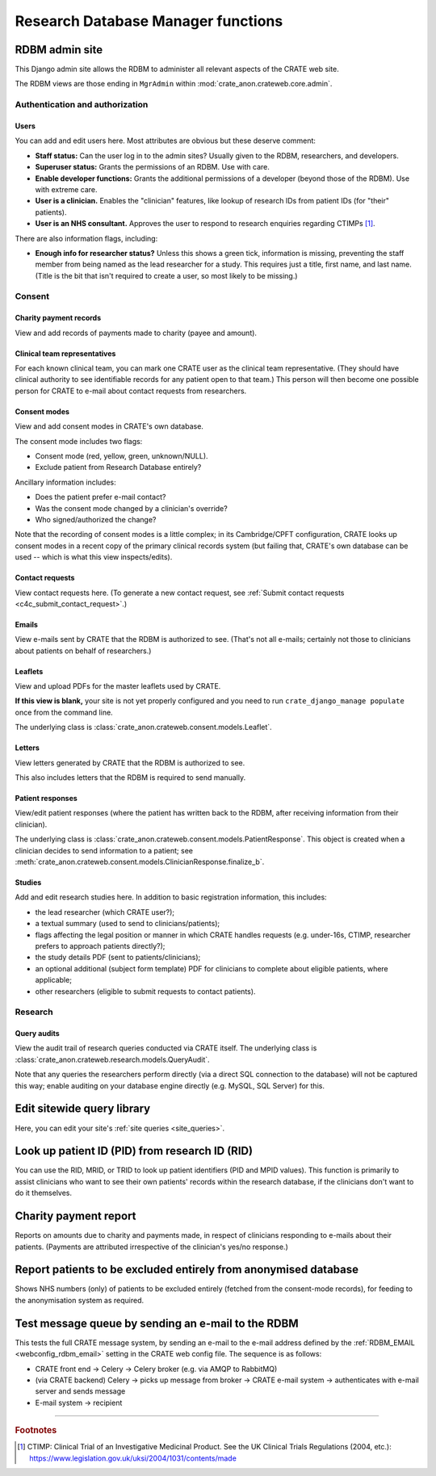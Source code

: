 .. crate_anon/docs/source/website_using/rdbm_admin.rst

..  Copyright (C) 2015-2019 Rudolf Cardinal (rudolf@pobox.com).
    .
    This file is part of CRATE.
    .
    CRATE is free software: you can redistribute it and/or modify
    it under the terms of the GNU General Public License as published by
    the Free Software Foundation, either version 3 of the License, or
    (at your option) any later version.
    .
    CRATE is distributed in the hope that it will be useful,
    but WITHOUT ANY WARRANTY; without even the implied warranty of
    MERCHANTABILITY or FITNESS FOR A PARTICULAR PURPOSE. See the
    GNU General Public License for more details.
    .
    You should have received a copy of the GNU General Public License
    along with CRATE. If not, see <http://www.gnu.org/licenses/>.


Research Database Manager functions
-----------------------------------


.. _rdbm_admin_site:

RDBM admin site
~~~~~~~~~~~~~~~

This Django admin site allows the RDBM to administer all relevant aspects of
the CRATE web site.

The RDBM views are those ending in ``MgrAdmin`` within
:mod:`crate_anon.crateweb.core.admin`.


Authentication and authorization
################################

Users
+++++

You can add and edit users here. Most attributes are obvious but these deserve
comment:

- **Staff status:** Can the user log in to the admin sites? Usually given to
  the RDBM, researchers, and developers.

- **Superuser status:** Grants the permissions of an RDBM. Use with care.

- **Enable developer functions:** Grants the additional permissions of a
  developer (beyond those of the RDBM). Use with extreme care.

- **User is a clinician.** Enables the "clinician" features, like lookup of
  research IDs from patient IDs (for "their" patients).

- **User is an NHS consultant.** Approves the user to respond to research
  enquiries regarding CTIMPs [#ctimp]_.

There are also information flags, including:

- **Enough info for researcher status?** Unless this shows a green tick,
  information is missing, preventing the staff member from being named as the
  lead researcher for a study. This requires just a title, first name, and
  last name. (Title is the bit that isn't required to create a user, so most
  likely to be missing.)


Consent
#######

Charity payment records
+++++++++++++++++++++++

View and add records of payments made to charity (payee and amount).


Clinical team representatives
+++++++++++++++++++++++++++++

For each known clinical team, you can mark one CRATE user as the clinical team
representative. (They should have clinical authority to see identifiable
records for any patient open to that team.) This person will then become one
possible person for CRATE to e-mail about contact requests from researchers.


Consent modes
+++++++++++++

View and add consent modes in CRATE's own database.

The consent mode includes two flags:

- Consent mode (red, yellow, green, unknown/NULL).
- Exclude patient from Research Database entirely?

Ancillary information includes:

- Does the patient prefer e-mail contact?
- Was the consent mode changed by a clinician's override?
- Who signed/authorized the change?

Note that the recording of consent modes is a little complex; in its
Cambridge/CPFT configuration, CRATE looks up consent modes in a recent copy of
the primary clinical records system (but failing that, CRATE's own database can
be used -- which is what this view inspects/edits).


Contact requests
++++++++++++++++

View contact requests here. (To generate a new contact request, see
:ref:`Submit contact requests <c4c_submit_contact_request>`.)


Emails
++++++

View e-mails sent by CRATE that the RDBM is authorized to see. (That's not all
e-mails; certainly not those to clinicians about patients on behalf of
researchers.)


Leaflets
++++++++

View and upload PDFs for the master leaflets used by CRATE.

**If this view is blank,** your site is not yet properly configured and you
need to run ``crate_django_manage populate`` once from the command line.

The underlying class is
:class:`crate_anon.crateweb.consent.models.Leaflet`.

Letters
+++++++

View letters generated by CRATE that the RDBM is authorized to see.

This also includes letters that the RDBM is required to send manually.


Patient responses
+++++++++++++++++

View/edit patient responses (where the patient has written back to the RDBM,
after receiving information from their clinician).

The underlying class is
:class:`crate_anon.crateweb.consent.models.PatientResponse`. This object is
created when a clinician decides to send information to a patient; see
:meth:`crate_anon.crateweb.consent.models.ClinicianResponse.finalize_b`.


Studies
+++++++

Add and edit research studies here. In addition to basic registration information, this includes:

- the lead researcher (which CRATE user?);
- a textual summary (used to send to clinicians/patients);
- flags affecting the legal position or manner in which CRATE handles requests
  (e.g. under-16s, CTIMP, researcher prefers to approach patients directly?);
- the study details PDF (sent to patients/clinicians);
- an optional additional (subject form template) PDF for clinicians to complete
  about eligible patients, where applicable;
- other researchers (eligible to submit requests to contact patients).


Research
########

Query audits
++++++++++++

View the audit trail of research queries conducted via CRATE itself. The
underlying class is :class:`crate_anon.crateweb.research.models.QueryAudit`.

Note that any queries the researchers perform directly (via a direct SQL
connection to the database) will not be captured this way; enable auditing on
your database engine directly (e.g. MySQL, SQL Server) for this.


Edit sitewide query library
~~~~~~~~~~~~~~~~~~~~~~~~~~~

Here, you can edit your site's :ref:`site queries <site_queries>`.


.. _rdbm_lookup_patient:

Look up patient ID (PID) from research ID (RID)
~~~~~~~~~~~~~~~~~~~~~~~~~~~~~~~~~~~~~~~~~~~~~~~

You can use the RID, MRID, or TRID to look up patient identifiers (PID and MPID
values). This function is primarily to assist clinicians who want to see their
own patients' records within the research database, if the clinicians don't
want to do it themselves.


Charity payment report
~~~~~~~~~~~~~~~~~~~~~~

Reports on amounts due to charity and payments made, in respect of clinicians
responding to e-mails about their patients. (Payments are attributed
irrespective of the clinician's yes/no response.)


.. _rdbm_view_optouts:

Report patients to be excluded entirely from anonymised database
~~~~~~~~~~~~~~~~~~~~~~~~~~~~~~~~~~~~~~~~~~~~~~~~~~~~~~~~~~~~~~~~

Shows NHS numbers (only) of patients to be excluded entirely (fetched from the
consent-mode records), for feeding to the anonymisation system as required.


.. _rdbm_test_message_queue:

Test message queue by sending an e-mail to the RDBM
~~~~~~~~~~~~~~~~~~~~~~~~~~~~~~~~~~~~~~~~~~~~~~~~~~~

This tests the full CRATE message system, by sending an e-mail to the e-mail
address defined by the :ref:`RDBM_EMAIL <webconfig_rdbm_email>` setting in the
CRATE web config file. The sequence is as follows:

- CRATE front end → Celery → Celery broker (e.g. via AMQP to RabbitMQ)
- (via CRATE backend) Celery → picks up message from broker → CRATE e-mail
  system → authenticates with e-mail server and sends message
- E-mail system → recipient


===============================================================================

.. rubric:: Footnotes

.. [#ctimp]
    CTIMP: Clinical Trial of an Investigative Medicinal Product. See the
    UK Clinical Trials Regulations (2004, etc.):
    https://www.legislation.gov.uk/uksi/2004/1031/contents/made
